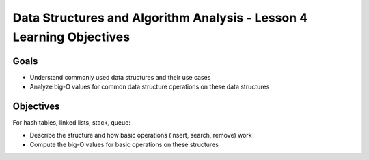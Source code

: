 Data Structures and Algorithm Analysis - Lesson 4 Learning Objectives
=====================================================================

Goals
-----

- Understand commonly used data structures and their use cases
- Analyze big-O values for common data structure operations on these data structures

Objectives
----------

For hash tables, linked lists, stack, queue:

- Describe the structure and how basic operations (insert, search, remove) work
- Compute the big-O values for basic operations on these structures